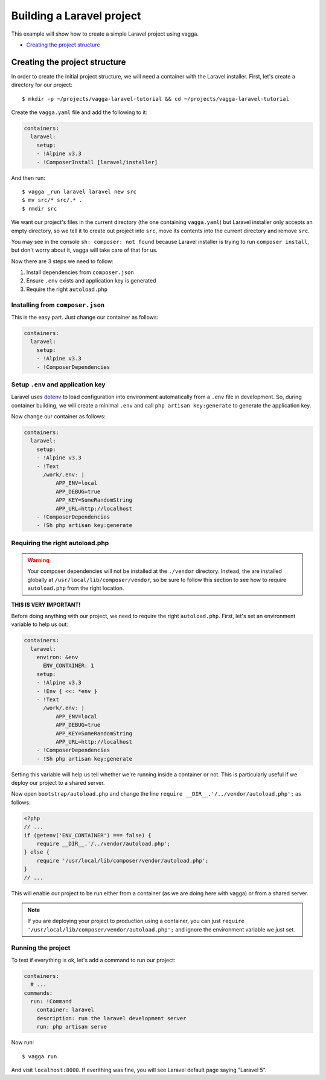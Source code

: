 ==========================
Building a Laravel project
==========================

This example will show how to create a simple Laravel project using vagga.

* `Creating the project structure`_


Creating the project structure
==============================

In order to create the initial project structure, we will need a container with
the Laravel installer. First, let's create a directory for our project::

    $ mkdir -p ~/projects/vagga-laravel-tutorial && cd ~/projects/vagga-laravel-tutorial

Create the ``vagga.yaml`` file and add the following to it:

.. code-block:: yaml

    containers:
      laravel:
        setup:
        - !Alpine v3.3
        - !ComposerInstall [laravel/installer]

And then run::

    $ vagga _run laravel laravel new src
    $ mv src/* src/.* .
    $ rmdir src

We want our project's files in the current directory (the one containing
``vagga.yaml``) but Laravel installer only accepts an empty directory, so we
tell it to create out project into ``src``, move its contents into the current
directory and remove ``src``.

You may see in the console ``sh: composer: not found`` because Laravel installer
is trying to run ``composer install``, but don't worry about it, vagga will take
care of that for us.

Now there are 3 steps we need to follow:

1. Install dependencies from ``composer.json``
2. Ensure ``.env`` exists and application key is generated
3. Require the right ``autoload.php``

Installing from ``composer.json``
---------------------------------

This is the easy part. Just change our container as follows:

.. code-block:: yaml

    containers:
      laravel:
        setup:
        - !Alpine v3.3
        - !ComposerDependencies

Setup ``.env`` and application key
----------------------------------

Laravel uses `dotenv`_ to load configuration into environment automatically from
a ``.env`` file in development. So, during container building, we will create a
minimal ``.env`` and call ``php artisan key:generate`` to generate the
application key.

Now change our container as follows:

.. code-block:: yaml

    containers:
      laravel:
        setup:
        - !Alpine v3.3
        - !Text
          /work/.env: |
              APP_ENV=local
              APP_DEBUG=true
              APP_KEY=SomeRandomString
              APP_URL=http://localhost
        - !ComposerDependencies
        - !Sh php artisan key:generate

.. _dotenv: https://github.com/vlucas/phpdotenv

Requiring the right autoload.php
--------------------------------

.. warning:: Your composer dependencies will not be installed at the ``./vendor``
  directory. Instead, the are installed globally at ``/usr/local/lib/composer/vendor``,
  so be sure to follow this section to see how to require ``autoload.php`` from
  the right location.

**THIS IS VERY IMPORTANT!**

Before doing anything with our project, we need to require the right ``autoload.php``.
First, let's set an environment variable to help us out:

.. code-block:: yaml

    containers:
      laravel:
        environ: &env
          ENV_CONTAINER: 1
        setup:
        - !Alpine v3.3
        - !Env { <<: *env }
        - !Text
          /work/.env: |
              APP_ENV=local
              APP_DEBUG=true
              APP_KEY=SomeRandomString
              APP_URL=http://localhost
        - !ComposerDependencies
        - !Sh php artisan key:generate

Setting this variable will help us tell whether we're running inside a container
or not. This is particularly useful if we deploy our project to a shared server.

Now open ``bootstrap/autoload.php`` and change the line
``require __DIR__.'/../vendor/autoload.php';`` as follows:

.. code-block:: php

    <?php
    // ...
    if (getenv('ENV_CONTAINER') === false) {
        require __DIR__.'/../vendor/autoload.php';
    } else {
        require '/usr/local/lib/composer/vendor/autoload.php';
    }
    // ...

This will enable our project to be run either from a container (as we are doing
here with vagga) or from a shared server.

.. note:: If you are deploying your project to production using a container, you
  can just ``require '/usr/local/lib/composer/vendor/autoload.php';`` and ignore
  the environment variable we just set.

Running the project
-------------------

To test if everything is ok, let's add a command to run our project:

.. code-block:: yaml

    containers:
      # ...
    commands:
      run: !Command
        container: laravel
        description: run the laravel development server
        run: php artisan serve

Now run::

    $ vagga run

And visit ``localhost:8000``. If everithing was fine, you will see Laravel
default page saying "Laravel 5".
